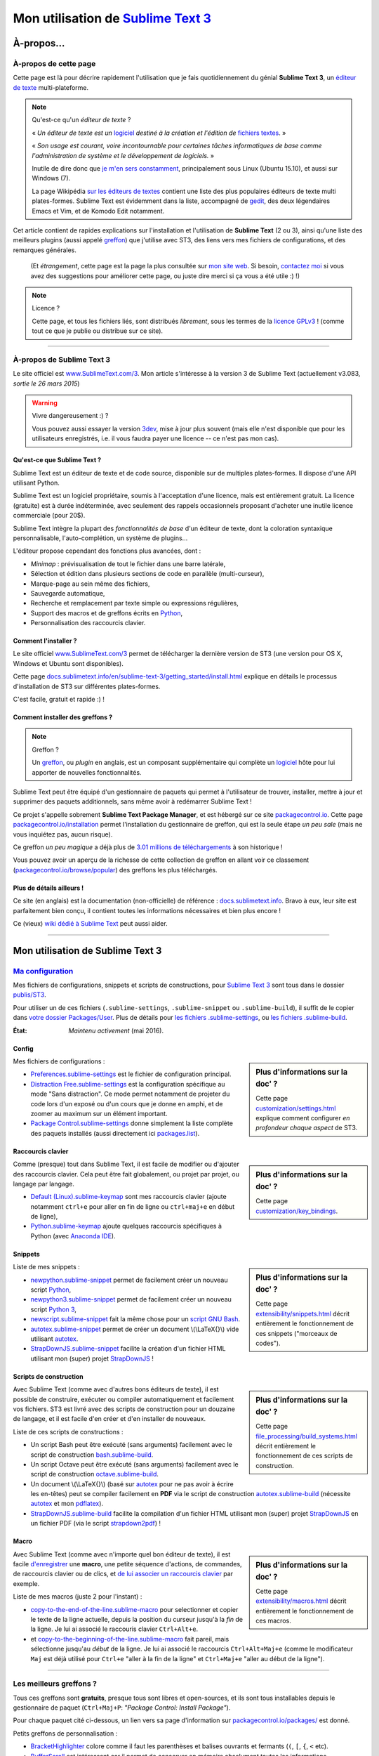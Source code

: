 .. meta::
   :description lang=fr: Page décrivant mon utilisation de l'éditeur de texte Sublime Text 3 (ST3)
   :description lang=en: Description of how I use the text editor Sublime Text 3 (ST3)

#####################################################################
 Mon utilisation de `Sublime Text 3 <http://www.sublimetext.com/3>`_
#####################################################################

À-propos...
-----------
À-propos de cette page
^^^^^^^^^^^^^^^^^^^^^^
Cette page est là pour décrire rapidement l'utilisation que je fais quotidiennement du génial **Sublime Text 3**, un `éditeur de texte <https://fr.wikipedia.org/wiki/Éditeur_de_texte>`_ multi-plateforme.

.. note:: Qu'est-ce qu'un *éditeur de texte* ?

   « *Un éditeur de texte est un* `logiciel <https://fr.wikipedia.org/wiki/Logiciel>`_ *destiné à la création et l'édition de* `fichiers textes <https://fr.wikipedia.org/wiki/Fichier_texte>`_. »

   « *Son usage est courant, voire incontournable pour certaines tâches informatiques de base comme l'administration de système et le développement de logiciels.* »

   Inutile de dire donc que `je m'en sers constamment <https://wakatime.com/@lbesson/>`_, principalement sous Linux (Ubuntu 15.10), et aussi sur Windows (7).

   La page Wikipédia `sur les éditeurs de textes <https://fr.wikipedia.org/wiki/%C3%89diteur_de_texte#Multi_plates-formes>`_ contient une liste des plus populaires éditeurs de texte multi plates-formes.
   Sublime Text est évidemment dans la liste, accompagné de `gedit <./publis/gedit/>`_, des deux légendaires Emacs et Vim, et de Komodo Edit notamment.



Cet article contient de rapides explications sur l'installation et l'utilisation de **Sublime Text** (2 ou 3),
ainsi qu'une liste des meilleurs plugins (aussi appelé `greffon <https://fr.wikipedia.org/wiki/Greffon_(informatique)>`_) que j'utilise avec ST3,
des liens vers mes fichiers de configurations, et des remarques générales.

 (Et *étrangement*, cette page est la page la plus consultée sur `mon site web <http://perso.crans.org/besson/>`_. Si besoin, `contactez moi <callme.fr.html>`_ si vous avez des suggestions pour améliorer cette page, ou juste dire merci si ça vous a été utile :) !)


.. note:: Licence ?

   Cette page, et tous les fichiers liés, sont distribués *librement*, sous les termes de la `licence GPLv3 <LICENSE.html>`_ !
   (comme tout ce que je publie ou distribue sur ce site).

-----------------------------------------------------------------------

À-propos de Sublime Text 3
^^^^^^^^^^^^^^^^^^^^^^^^^^
Le site officiel est `www.SublimeText.com/3 <http://www.sublimetext.com/3>`_.
Mon article s'intéresse à la version 3 de Sublime Text (actuellement v3.083, *sortie le 26 mars 2015*)

.. warning:: Vivre dangereusement :) ?

   Vous pouvez aussi essayer la version `3dev <http://www.sublimetext.com/3dev>`_, mise à jour plus souvent (mais elle n'est disponible que pour les utilisateurs enregistrés, i.e. il vous faudra payer une licence -- ce n'est pas mon cas).


Qu'est-ce que Sublime Text ?
~~~~~~~~~~~~~~~~~~~~~~~~~~~~
Sublime Text est un éditeur de texte et de code source, disponible sur de multiples plates-formes.
Il dispose d'une API utilisant Python.

Sublime Text est un logiciel propriétaire, soumis à l'acceptation d'une licence, mais est entièrement gratuit.
La licence (gratuite) est à durée indéterminée, avec seulement des rappels occasionnels proposant d'acheter une inutile licence commerciale (pour 20$).


Sublime Text intègre la plupart des *fonctionnalités de base* d'un éditeur de texte, dont la coloration syntaxique personnalisable, l'auto-complétion, un système de plugins...

L'éditeur propose cependant des fonctions plus avancées, dont :

- *Minimap* : prévisualisation de tout le fichier dans une barre latérale,
- Sélection et édition dans plusieurs sections de code en parallèle (multi-curseur),
- Marque-page au sein même des fichiers,
- Sauvegarde automatique,
- Recherche et remplacement par texte simple ou expressions régulières,
- Support des macros et de greffons écrits en `Python <python.html>`_,
- Personnalisation des raccourcis clavier.


Comment l'installer ?
~~~~~~~~~~~~~~~~~~~~~
Le site officiel `www.SublimeText.com/3`_ permet de télécharger la dernière version de ST3 (une version pour OS X, Windows et Ubuntu sont disponibles).

Cette page `docs.sublimetext.info/en/sublime-text-3/getting_started/install.html <http://docs.sublimetext.info/en/sublime-text-3/getting_started/install.html>`_ explique en détails le processus d'installation de ST3 sur différentes plates-formes.

C'est facile, gratuit et rapide :) !


Comment installer des greffons ?
~~~~~~~~~~~~~~~~~~~~~~~~~~~~~~~~
.. note:: Greffon ?

   Un `greffon`_, ou *plugin* en anglais, est un composant supplémentaire qui complète un `logiciel`_ hôte pour lui apporter de nouvelles fonctionnalités.


Sublime Text peut être équipé d'un gestionnaire de paquets qui permet à l'utilisateur de trouver, installer, mettre à jour et supprimer des paquets additionnels, sans même avoir à redémarrer Sublime Text !

Ce projet s'appelle sobrement **Sublime Text Package Manager**, et est hébergé sur ce site `packagecontrol.io <https://packagecontrol.io>`_.
Cette page `packagecontrol.io/installation <https://packagecontrol.io/installation>`_ permet l'installation du gestionnaire de greffon, qui est la seule étape *un peu sale* (mais ne vous inquiétez pas, aucun risque).

Ce greffon *un peu magique* a déjà plus de `3.01 millions de téléchargements <https://packagecontrol.io/browse/authors/Will%20Bond%20%28wbond%29>`_ à son historique !


Vous pouvez avoir un aperçu de la richesse de cette collection de greffon en allant voir ce classement (`packagecontrol.io/browse/popular <https://packagecontrol.io/browse/popular>`_) des greffons les plus téléchargés.

Plus de détails ailleurs !
~~~~~~~~~~~~~~~~~~~~~~~~~~
Ce site (en anglais) est la documentation (non-officielle) de référence : `docs.sublimetext.info <http://docs.sublimetext.info/en/latest/>`_.
Bravo à eux, leur site est parfaitement bien conçu, il contient toutes les informations nécessaires et bien plus encore !

Ce (vieux) `wiki dédié à Sublime Text <http://sublime-text-community-packages.googlecode.com/svn/pages/This-site.html>`_ peut aussi aider.

---------------------------------------------------------------------

Mon utilisation de Sublime Text 3
---------------------------------
`Ma configuration <./publis/ST3/>`_
^^^^^^^^^^^^^^^^^^^^^^^^^^^^^^^^^^^
Mes fichiers de configurations, snippets et scripts de constructions, pour `Sublime Text 3`_ sont tous dans le dossier `publis/ST3 <./publis/ST3/>`_.

Pour utiliser un de ces fichiers (``.sublime-settings``, ``.sublime-snippet`` ou ``.sublime-build``), il suffit de le copier dans `votre dossier Packages/User <http://docs.sublimetext.info/en/sublime-text-3/basic_concepts.html#the-packages-directory>`_.
Plus de détails pour `les fichiers .sublime-settings <http://docs.sublimetext.info/en/sublime-text-3/customization/settings.html#where-to-store-user-settings-once-again>`_, ou `les fichiers .sublime-build <http://docs.sublimetext.info/en/sublime-text-3/file_processing/build_systems.html#where-to-store-build-systems>`_.


:État: *Maintenu activement* (mai 2016).

Config
~~~~~~
.. sidebar:: Plus d'informations sur la doc' ?

   Cette page `customization/settings.html <http://docs.sublimetext.info/en/sublime-text-3/customization/settings.html>`_ explique comment configurer *en profondeur chaque aspect* de ST3.


Mes fichiers de configurations :

* `Preferences.sublime-settings <./publis/ST3/Preferences.sublime-settings>`_ est le fichier de configuration principal.

* `Distraction Free.sublime-settings <./publis/ST3/Distraction%20Free.sublime-settings>`_ est la configuration spécifique au mode "Sans distraction". Ce mode permet notamment de projeter du code lors d'un exposé ou d'un cours que je donne en amphi, et de zoomer au maximum sur un élément important.

* `Package Control.sublime-settings <./publis/ST3/Package%20Control.sublime-settings>`_ donne simplement la liste complète des paquets installés (aussi directement ici `packages.list <./publis/packages.list>`_).

Raccourcis clavier
~~~~~~~~~~~~~~~~~~
.. sidebar:: Plus d'informations sur la doc' ?

   Cette page `customization/key_bindings <http://docs.sublimetext.info/en/sublime-text-3/customization/key_bindings.html>`_.


Comme (presque) tout dans Sublime Text, il est facile de modifier ou d'ajouter des raccourcis clavier.
Cela peut être fait globalement, ou projet par projet, ou langage par langage.

* `Default (Linux).sublime-keymap <./publis/ST3/Default%20(Linux).sublime-keymap>`_ sont mes raccourcis clavier (ajoute notamment ``ctrl+e`` pour aller en fin de ligne ou ``ctrl+maj+e`` en début de ligne),
* `Python.sublime-keymap <./publis/ST3/Python.sublime-keymap>`_ ajoute quelques raccourcis spécifiques à Python (avec `Anaconda IDE <http://damnwidget.github.io/anaconda/IDE/>`_).


Snippets
~~~~~~~~
.. sidebar:: Plus d'informations sur la doc' ?

   Cette page `extensibility/snippets.html <http://docs.sublimetext.info/en/sublime-text-3/extensibility/snippets.html>`_ décrit entièrement le fonctionnement de ces snippets ("morceaux de codes").


Liste de mes snippets :

* `newpython.sublime-snippet <./publis/ST3/newpython.sublime-snippet>`_ permet de facilement créer un nouveau script `Python <python.html>`_,
* `newpython3.sublime-snippet <./publis/ST3/newpython3.sublime-snippet>`_ permet de facilement créer un nouveau script `Python 3 <python.html>`_,
* `newscript.sublime-snippet <./publis/ST3/newscript.sublime-snippet>`_ fait la même chose pour un `script GNU Bash <./bin/>`_.
* `autotex.sublime-snippet <./publis/ST3/autotex.sublime-snippet>`_ permet de créer un document \\(\\LaTeX{}\\) vide utilisant `autotex <./bin/autotex>`_.
* `StrapDownJS.sublime-snippet <./publis/ST3/StrapDownJS.sublime-snippet>`_ facilite la création d'un fichier HTML utilisant mon (super) projet `StrapDownJS <http://lbesson.bitbucket.org/md/>`_ !


Scripts de construction
~~~~~~~~~~~~~~~~~~~~~~~
.. sidebar:: Plus d'informations sur la doc' ?

   Cette page `file_processing/build_systems.html <http://docs.sublimetext.info/en/sublime-text-3/file_processing/build_systems.html>`_ décrit entièrement le fonctionnement de ces scripts de construction.


Avec Sublime Text (comme avec d'autres bons éditeurs de texte), il est possible de construire, exécuter ou compiler automatiquement et facilement vos fichiers.
ST3 est livré avec des scripts de construction pour un douzaine de langage, et il est facile d'en créer et d'en installer de nouveaux.


Liste de ces scripts de constructions :

* Un script Bash peut être exécuté (sans arguments) facilement avec le script de construction `bash.sublime-build <./publis/ST3/bash.sublime-build>`_.
* Un script Octave peut être exécuté (sans arguments) facilement avec le script de construction `octave.sublime-build <./publis/ST3/octave.sublime-build>`_.
* Un document \\(\\LaTeX{}\\) (basé sur `autotex`_ pour ne pas avoir à écrire les en-têtes) peut se compiler facilement en **PDF** via le script de construction `autotex.sublime-build <./publis/ST3/autotex.sublime-build>`_ (nécessite `autotex`_ et mon `pdflatex <./bin/pdflatex>`_).
* `StrapDownJS.sublime-build <./publis/ST3/StrapDownJS.sublime-build>`_ facilite la compilation d'un fichier HTML utilisant mon (super) projet `StrapDownJS <http://lbesson.bitbucket.org/md/>`_ en un fichier PDF (via le script `strapdown2pdf <http://lbesson.bitbucket.org/md/strapdown2pdf.html>`_) !


Macro
~~~~~
.. sidebar:: Plus d'informations sur la doc' ?

   Cette page `extensibility/macros.html <http://docs.sublimetext.info/en/sublime-text-3/extensibility/macros.html>`_ décrit entièrement le fonctionnement de ces macros.


Avec Sublime Text (comme avec n'importe quel bon éditeur de texte), il est facile `d'enregistrer <http://docs.sublimetext.info/en/sublime-text-3/extensibility/macros.html#how-to-record-macros>`_ une **macro**, une petite séquence d'actions, de commandes, de raccourcis clavier ou de clics, et `de lui associer un raccourcis clavier <http://docs.sublimetext.info/en/sublime-text-3/extensibility/macros.html#key-binding-for-macros>`_ par exemple.

Liste de mes macros (juste 2 pour l'instant) :

* `copy-to-the-end-of-the-line.sublime-macro <./publis/ST3/copy-to-the-end-of-the-line.sublime-macro>`_ pour selectionner et copier le texte de la ligne actuelle, depuis la position du curseur jusqu'à la *fin* de la ligne. Je lui ai associé le raccouris clavier ``Ctrl+Alt+e``.
* et `copy-to-the-beginning-of-the-line.sublime-macro <./publis/ST3/copy-to-the-beginning-of-the-line.sublime-macro>`_ fait pareil, mais sélectionne jusqu'au *début* de la ligne. Je lui ai associé le raccourcis ``Ctrl+Alt+Maj+e`` (comme le modificateur ``Maj`` est déjà utilisé pour ``Ctrl+e`` "aller à la fin de la ligne" et ``Ctrl+Maj+e`` "aller au début de la ligne").

-----------------------------------------------------------------------------

Les meilleurs greffons ?
^^^^^^^^^^^^^^^^^^^^^^^^
Tous ces greffons sont **gratuits**, presque tous sont libres et open-sources, et ils sont tous installables depuis le gestionnaire de paquet (``Ctrl+Maj+P``: *"Package Control: Install Package"*).

Pour chaque paquet cité ci-dessous, un lien vers sa page d'information sur `packagecontrol.io/packages/ <https://packagecontrol.io/packages/>`_ est donné.


Petits greffons de personnalisation :

* `BracketHighlighter <https://packagecontrol.io/packages/BracketHighlighter>`_ colore comme il faut les parenthèses et balises ouvrants et fermants (``(``, ``[``, ``{``, ``<`` etc).
* `Buffer​Scroll <https://packagecontrol.io/packages/Buffer​Scroll>`_ est intéressant car il permet de conserver en mémoire absolument toutes les informations positionnelles (curseurs, panneau, buffer etc pour chaque fichier, et chaque fenêtre).
* `Clickable URLs <https://packagecontrol.io/packages/Clickable%20URLs>`_ est tout simple mais utile : permet de souligner les adresses URLs (locales ou Internet), et de les ouvrir avec un raccourcis clavier.
* `Dictionaries <https://packagecontrol.io/packages/Dictionaries>`_ pour une correction orthographique multi-lingue (anglais, français, ...).
* `GitGutter <https://packagecontrol.io/packages/GitGutter>`_ permet de visualiser l'état de chaque ligne de chaque fichier par rapport au dépôt *git* dans lequel il se trouve (visuellement génial pour voir les changements depuis le dernier *commit*).
* `Language - French - Français <https://packagecontrol.io/packages/Language%20-%20French%20-%20Fran%C3%A7ais>`_ ajoute aussi différents dictionnaires pour le français.
* `Predawn <https://packagecontrol.io/packages/Predawn>`_ est une amélioration de l'interface, très sombre pour `protéger ses yeux <bin/yeux.sh>`_ !
* `Status Bar Weather <https://packagecontrol.io/packages/Status%20Bar%20Weather>`_ ajoute une inutile météo dans la barre de statut en bas. Inutile mais marrant. Oui oui, votre éditeur de texte peut vous dire la météo !
* `Theme - Centurion <https://packagecontrol.io/packages/Theme%20-%20Centurion>`_ est mon thème préféré, qui apporte une interface toute lisse, très épurée mais parfaitement adaptée à une productivité optimale et des yeux pas fatigués.
* Le thème `Seti UI <https://packagecontrol.io/packages/Seti_UI>`_ est super aussi, il apporte de belles icônes pour la barre latérale notamment !


Greffons ajoutant de super fonctionnalités :

* `Calculate <https://packagecontrol.io/packages/Calculate>`_ permet de facilement créer des listes ordonnées (en plus de plein d'autres choses) : on écrit ``i+1`` à chaque ligne, puis un coup de ``Ctrl+Maj+c`` et paf, la multi-sélection est désormais en ``1``, ``2``, ..., ``n``.
* `Dictionary​Auto​Complete <https://packagecontrol.io/packages/DictionaryAutoComplete>`_ permet à l'auto-complétion d'intégrer les mots du dictionnaires utilisé pour la correction orthographique. Assez gonflant, mais intéressant. Utile pour écrire de la prose et pas du code (rapport, poésie etc).
* `HighlightWords <https://packagecontrol.io/packages/HighlightWords>`_ pour toujours colorer certains mots précis (par exemple ``TODO`` ou ``FIXME``).
* `IncDecValue <https://packagecontrol.io/packages/IncDecValue>`_ permet de facilement incrémenter ou décrémenter des nombres, des dates ou des couleurs.
* `InsertDate <https://packagecontrol.io/packages/InsertDate>`_ permet d'ajouter facilement la date d'aujourd'hui avec un raccourcis clavier, par exemple : *mercredi 25 novembre 2015, 22:20:44*.
* `LineEndings <https://packagecontrol.io/packages/LineEndings>`_ pour surligner et facilement effacer les pénibles (et inutiles) espaces en fin de lignes.
* `MakeCommands <https://packagecontrol.io/packages/MakeCommands>`_ permet de lancer depuis le panneau de contrôle n'importe quelle règle de construction venant d'un fichier `Makefile <https://fr.wikipedia.org/wiki/Makefile>`_. C'est *tout simple*, mais purement génial ! J'utilise `beaucoup de Makefile <https://bitbucket.org/lbesson/web-sphinx/src/master/Makefile>`_ pour mes différents projets. Quel gain de temps en fait !
* `SideBarEnhancements <https://packagecontrol.io/packages/SideBarEnhancements>`_ rend la barre latérale bien plus utile.
* `SublimeGit <https://sublimegit.net/>`_ (installable depuis `packagecontrol.io/packages/SublimeGit <https://packagecontrol.io/packages/SublimeGit>`_). Permet un intégration complète de *git* via le panneau de contrôle. Il est gratuit, mais vous embêtera régulièrement afin de vous demander d'acheter une (inutile) licence commercial (pour 10$)... Mais ce greffon est vraiment génial, donc vous supporterez son petit défaut ! `GitSavvy <https://packagecontrol.io/packages/GitSavvy>`_ semble être une bonne alternative gratuite et libre.
* `TableEditor <https://packagecontrol.io/packages/Table%20Editor>`_ permet d'éditer facilement des tableaux en texte brut (pour Markdown, reStructedText, pandoc etc). Très bien documenté, très complet.
* `Terminal <https://packagecontrol.io/packages/Terminal>`_ permet d'ouvrir un terminal (ie. une console) déjà dans le bon dossier. Je ne m'en sers jamais, mais il marche bien. Plus de détails `sur wbond.net/sublime_packages/terminal <http://wbond.net/sublime_packages/terminal>`_.
* `Wakatime <https://packagecontrol.io/packages/Wakatime>`_ pour utiliser `Wakatime.com <https://wakatime.com/>`_ (`lire cet autre article pour plus de détails <wakatime.fr.html>`_).
* `WordCount <https://packagecontrol.io/packages/WordCount>`_ ajoute un compteur de mots (et de pages, optionnel) dans la barre d'information. Tout simple et léger mais utile !


Un meilleur support pour certains langages :

* `AutoDocstring <https://packagecontrol.io/packages/AutoDocstring>`_ simplifie et améliore significativement l'écriture de `docstrings Python (2 ou 3) <http://www.python.org/dev/peps/pep-0287/>`_, et supporte les deux styles `Google docstring <https://sphinxcontrib-napoleon.readthedocs.io/en/latest/example_google.html>`_ et `Numpy docstring <https://sphinxcontrib-napoleon.readthedocs.io/en/latest/example_numpy.html>`_.
* `ColorHighlighter <https://packagecontrol.io/packages/ColorHighlighter>`_ surligne les mots et valeurs désignant des couleurs dans un fichier CSS, HTML ou LaTeX (ou n'importe quel fichier en fait). Par exemle ``red`` sera coloré en :red:`rouge`, et ``#00FFFF`` sera coloré en :cyan:`cyan`. Simple mais pratique, surtout pour modifier des fichiers CSS, ou des fichiers LaTeX plein de couleurs.
* `ColorPicker <https://packagecontrol.io/packages/ColorPicker>`_ permet de sélectionner une couleur, et de l'insérer telle quelle. Très pratique lors de la rédaction de CSS ou d'HTML.
* `Gnuplot <https://packagecontrol.io/packages/Gnuplot>`_ permet un bon support de la programmation avec `GNUPlot v4+ <http://www.gnuplot.info/>`_.
* `JSONLint <https://packagecontrol.io/packages/JSONLint>`_ vérifie automatiquement les fichiers JSON lors de leur édition (les fichiers de conf de ST3 sont tous en JSON, notamment).
* `LaTeX-plus <https://packagecontrol.io/packages/LaTeX-plus>`_ pourrait améliorer l'utilisation de LaTeX avec ST (`voir la documentation <https://github.com/randy3k/Latex-Plus/wiki/>`_).
* `Markdown Extended <https://packagecontrol.io/packages/MakeCommands>`_ est sensé amélioré la coloration syntaxique du `Markdown <https://fr.wikipedia.org/wiki/Markdown>`_, langage léger à balises, conçu pour une rédaction facile de document. J'utilise Markdown notamment via mon projet `StrapDownJS`_ ! Voir `un exemple <bin/>`_ ?
* `nginx <https://packagecontrol.io/packages/nginx>`_ améliore la coloration des fichiers de configuration du `magnifique serveur web NGinx <http://nginx.org/>`_.
* `OCaml <https://packagecontrol.io/packages/OCaml>`_ améliore la coloration pour `les langages caml-light et OCaml <ocaml.html>`_. À utiliser avec `OCaml Autocompletion <https://packagecontrol.io/packages/OCaml%20Autocompletion>`_ aussi.
* `GNU Octave Completions <https://github.com/tushortz/GNU-Octave-Completions>`_ et `Matlab Completions <https://github.com/tushortz/Matlab-Completions>`_ ajoutent à la complétion les fonctions et commandes de `GNU Octave <http://www.gnu.org/software/octave/>`_ ou `MATLAB <https://fr.wikipedia.org/wiki/Matlab>`_.
* `RestructuredText Improved <https://packagecontrol.io/packages/RestructuredText%20Improved>`_ améliore bien la coloration du `reStructedText <demo.html>`_, le langage à balise utilisé par `Sphinx <http://sphinx-doc.org/>`_ et `la documentation officielle de Python <https://doc.python.org/2/>`_ (et donc pour cette page et `mon site <index.html>`_). À utiliser avec `ces snippets pour rST <https://packagecontrol.io/packages/Restructured%20Text%20(RST)%20Snippets>`_.
* `requirements.txt <https://packagecontrol.io/packages/requirementstxt>`_ simplifie la création et les modifications des `fichiers requirements.txt pour les projets Python <https://pip.readthedocs.io/en/1.1/requirements.html>`_.
* `TWiki <https://packagecontrol.io/packages/TWiki>`_ pour son thème de couleur, génialement équilibré et bien coloré. J'utilise le thème **TWiki** "Monokai for Markup" pour n'importe quel langage en fait ! C'est vraiment mon thème de couleur préféré.


Greffons plus lourds, ou conçu pour un langage spécifique :

* `MagicPython <https://packagecontrol.io/packages/MagicPython>`_ améliore la coloration syntaxique pour Python (en prenant notamment en charge les changements des dernières versions 3.5 et 3.6).
* `MatlabFilenameAutoComplete <https://packagecontrol.io/packages/MatlabFilenameAutoComplete>`_ ajoute les noms de fonctions Matlab/Octave (de fichiers `file.m`) à la complétion automatique. Ça compense le fait que chaque fonction en Matlab/Octave doit être écrite dans un fichier séparé...
* Le génial `SublimeLinter <https://sublimelinter.readthedocs.io/en/latest/installation.html>`_ permet la vérification *à la volée* du code que vous rédigez (Spyder fait de même pour Python, par exemple). Assez extraordinaire ! `Anaconda IDE <http://damnwidget.github.io/anaconda/IDE/>`_ propose beaucoup plus de fonctionnalités spécifique à Python. Il y a plein de très bons *linters* : `annotations <https://packagecontrol.io/packages/SublimeLinter-annotations>`_, `chktex <https://packagecontrol.io/packages/SublimeLinter-chktex>`_, `flake8 <https://packagecontrol.io/packages/SublimeLinter-flake8>`_, `json <https://packagecontrol.io/packages/SublimeLinter-json>`_, `mdl <https://packagecontrol.io/packages/SublimeLinter-contrib-mdl>`_, `pylint <https://packagecontrol.io/packages/SublimeLinter-pylint>`_, `shellcheck <https://packagecontrol.io/packages/SublimeLinter-shellcheck>`_.
* `LaTeXing <http://www.latexing.com/>`_ (installable depuis `packagecontrol.io/packages/LaTeXing <https://packagecontrol.io/packages/LaTeXing>`_), améliore le support de \\(\\LaTeX{}\\).
* `SendText+ <https://packagecontrol.io/packages/SendText%2B>`_ est pratique pour "envoyer" du code dans un terminal ouvert dans une autre fenêtre (terminal qui peut être lancé sur Python, Octave, R, bash ou n'importe quel toplevel).
* `SublimeCodeIntel <https://packagecontrol.io/packages/SublimeCodeIntel>`_ est *censé* permettre un accès intelligent à un programme : en reconnaissant les définitions de variables, fonctions, classes etc, il devrait permettre de "sauter" directement à la définition de n'importe quel élément du programme (je n'aime pas... mais il est populaire).
* `Emmet <http://emmet.io/>`_ (installable depuis `packagecontrol.io/packages/Emmet <https://packagecontrol.io/packages/Emmet>`_), améliore la rédaction de documents HTML, CSS et Javascript de façon *assez magique*. J'imagine que ça demande du temps pour maîtriser ses fonctionnalités, mais ça doit valoir le coup !


.. note:: Purement objective

   Cette liste reflète simplement mon utilisation quotidienne de ST3. Ces choix sont purement objectifs.
   Par exemple, `cet article <http://blog.generalassemb.ly/sublime-text-3-tips-tricks-shortcuts/>`_ présente aussi une liste de greffons utiles à avoir.


Configuration spécifique à certains greffons
~~~~~~~~~~~~~~~~~~~~~~~~~~~~~~~~~~~~~~~~~~~~
Certains greffons peuvent être configurés spécifiquement.
Voici leurs différents réglages :

* `Anaconda.sublime-settings <./publis/ST3/Anaconda.sublime-settings>`_,
* `ColorHighlighter.sublime-settings <./publis/ST3/ColorHighlighter.sublime-settings>`_,
* `HighlightWords.sublime-settings <./publis/ST3/HighlightWords.sublime-settings>`_,
* `inc_dec_value.sublime-settings <./publis/ST3/inc_dec_value.sublime-settings>`_,
* `LaTeXing.sublime-settings <./publis/ST3/LaTeXing.sublime-settings>`_,
* `SendText%2B.sublime-settings <./publis/ST3/SendText%2B.sublime-settings>`_,
* `Side Bar.sublime-settings <./publis/ST3/Side%20Bar.sublime-settings>`_,
* `StatusBarWeather.sublime-settings <./publis/ST3/StatusBarWeather.sublime-settings>`_,
* `SublimeGit.sublime-settings <./publis/ST3/SublimeGit.sublime-settings>`_,
* `trailing_spaces.sublime-settings <./publis/ST3/trailing_spaces.sublime-settings>`_,
* `WordCount.sublime-settings <./publis/ST3/WordCount.sublime-settings>`_.


Configuration spécifique à certains langages
~~~~~~~~~~~~~~~~~~~~~~~~~~~~~~~~~~~~~~~~~~~~
Il est possible de modifier les paramètres pour tel langage ou un autre (par exemple un police plus petite pour Python, une marge plus grande pour Markdown etc).
Pour certains langages, il peut être pratique de modifier légèrement les réglages communs :

* `Markdown.sublime-settings <./publis/ST3/Markdown.sublime-settings>`_,
* `Matlab.sublime-settings <./publis/ST3/Matlab.sublime-settings>`_,
* `Objective-C.sublime-settings <./publis/ST3/Objective-C.sublime-settings>`_ (mon changement permet de reconnaître un fichier `file.m` comme un programme Matlab/Octave et non Objective-C),
* `Python.sublime-settings <./publis/ST3/Python.sublime-settings>`_.

-----------------------------------------------------------------------------

Un dernier conseil ?
^^^^^^^^^^^^^^^^^^^^
 Comme pour tout logiciel aussi puissant et technique, `Sublime Text 3`_ demande un certain temps d'adaptation.
 Soyez persévérant, ça en vaut la peine.


.. seealso::

   `Atom.io <https://atom.io/>`_
      A l'air prometteur !

Crédit additionnel
^^^^^^^^^^^^^^^^^^
 Merci à `Jill-Jênn Vie <http://jill-jenn.net/>`_ de m'avoir conseillé `Sublime Text 3`_ (en octobre 2013).


.. (c) Lilian Besson, 2011-2016, https://bitbucket.org/lbesson/web-sphinx/
